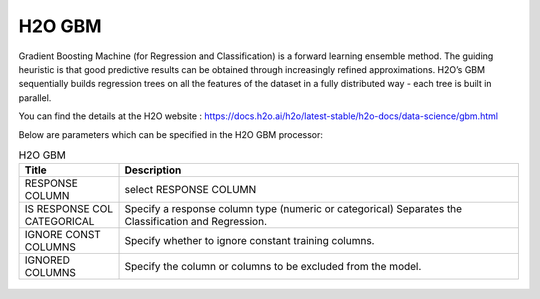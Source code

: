 H2O GBM
-------

Gradient Boosting Machine (for Regression and Classification) is a forward learning ensemble method. The guiding heuristic is that good predictive results can be obtained through increasingly refined approximations. H2O’s GBM sequentially builds regression trees on all the features of the dataset in a fully distributed way - each tree is built in parallel.

You can find the details at the H2O website : https://docs.h2o.ai/h2o/latest-stable/h2o-docs/data-science/gbm.html

Below are parameters which can be specified in the H2O GBM processor:

.. list-table:: H2O GBM
   :widths: 20 80
   :header-rows: 1

   * - Title
     - Description
   * - RESPONSE COLUMN
     - select RESPONSE COLUMN
   * - IS RESPONSE COL CATEGORICAL
     - Specify a response column type (numeric or categorical) Separates the Classification and Regression.
   * - IGNORE CONST COLUMNS
     - Specify whether to ignore constant training columns.
   * - IGNORED COLUMNS
     - Specify the column or columns to be excluded from the model. 

.. figure:: ../../../../_assets/model/h2o/3.PNG
   :alt: H2O GBM
   :width: 90%
